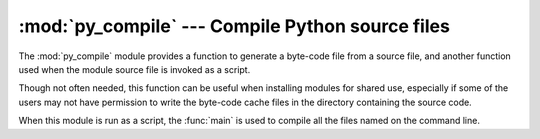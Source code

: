 :mod:`py_compile` --- Compile Python source files
=================================================

.. module:: py_compile
   :synopsis: Generate byte-code files from Python source files.
.. sectionauthor:: Fred L. Drake, Jr. <fdrake@acm.org>
.. documentation based on module docstrings

.. index:: pair: file; byte-code

The :mod:`py_compile` module provides a function to generate a byte-code file
from a source file, and another function used when the module source file is
invoked as a script.

Though not often needed, this function can be useful when installing modules for
shared use, especially if some of the users may not have permission to write the
byte-code cache files in the directory containing the source code.


.. exception:: PyCompileError

   Exception raised when an error occurs while attempting to compile the file.


.. function:: compile(file[, cfile[, dfile[, doraise]]])

   Compile a source file to byte-code and write out the byte-code cache  file.  The
   source code is loaded from the file name *file*.  The  byte-code is written to
   *cfile*, which defaults to *file* ``+`` ``'c'`` (``'o'`` if optimization is
   enabled in the current interpreter).  If *dfile* is specified, it is used as the
   name of the source file in error messages instead of *file*.  If *doraise* is
   true, a :exc:`PyCompileError` is raised when an error is encountered while
   compiling *file*. If *doraise* is false (the default), an error string is
   written to ``sys.stderr``, but no exception is raised.


.. function:: main([args])

   Compile several source files.  The files named in *args* (or on the command
   line, if *args* is not specified) are compiled and the resulting bytecode is
   cached in the normal manner.  This function does not search a directory
   structure to locate source files; it only compiles files named explicitly.

When this module is run as a script, the :func:`main` is used to compile all the
files named on the command line.


.. seealso::

   Module :mod:`compileall`
      Utilities to compile all Python source files in a directory tree.

